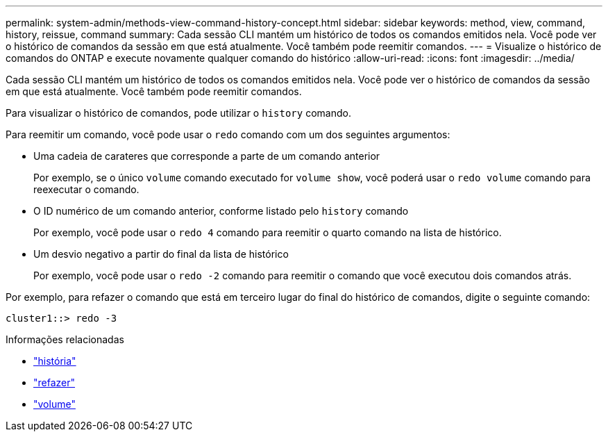 ---
permalink: system-admin/methods-view-command-history-concept.html 
sidebar: sidebar 
keywords: method, view, command, history, reissue, command 
summary: Cada sessão CLI mantém um histórico de todos os comandos emitidos nela. Você pode ver o histórico de comandos da sessão em que está atualmente. Você também pode reemitir comandos. 
---
= Visualize o histórico de comandos do ONTAP e execute novamente qualquer comando do histórico
:allow-uri-read: 
:icons: font
:imagesdir: ../media/


[role="lead"]
Cada sessão CLI mantém um histórico de todos os comandos emitidos nela. Você pode ver o histórico de comandos da sessão em que está atualmente. Você também pode reemitir comandos.

Para visualizar o histórico de comandos, pode utilizar o `history` comando.

Para reemitir um comando, você pode usar o `redo` comando com um dos seguintes argumentos:

* Uma cadeia de carateres que corresponde a parte de um comando anterior
+
Por exemplo, se o único `volume` comando executado for `volume show`, você poderá usar o `redo volume` comando para reexecutar o comando.

* O ID numérico de um comando anterior, conforme listado pelo `history` comando
+
Por exemplo, você pode usar o `redo 4` comando para reemitir o quarto comando na lista de histórico.

* Um desvio negativo a partir do final da lista de histórico
+
Por exemplo, você pode usar o `redo -2` comando para reemitir o comando que você executou dois comandos atrás.



Por exemplo, para refazer o comando que está em terceiro lugar do final do histórico de comandos, digite o seguinte comando:

[listing]
----
cluster1::> redo -3
----
.Informações relacionadas
* link:https://docs.netapp.com/us-en/ontap-cli/history.html["história"^]
* link:https://docs.netapp.com/us-en/ontap-cli/redo.html["refazer"^]
* link:https://docs.netapp.com/us-en/ontap-cli/search.html?q=volume["volume"^]


